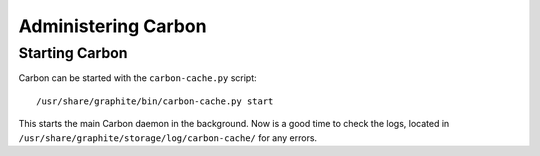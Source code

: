 Administering Carbon
====================


Starting Carbon
---------------
Carbon can be started with the ``carbon-cache.py`` script::

    /usr/share/graphite/bin/carbon-cache.py start

This starts the main Carbon daemon in the background.  Now is a good time
to check the logs, located in ``/usr/share/graphite/storage/log/carbon-cache/``
for any errors.
